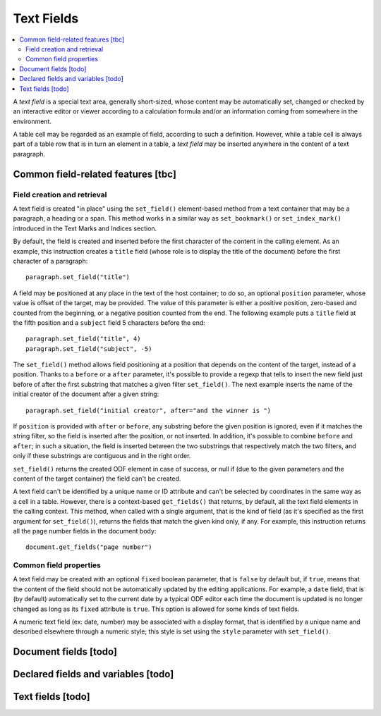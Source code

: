 .. Copyright (c) 2009 Ars Aperta, Itaapy, Pierlis, Talend.

   Authors: Hervé Cauwelier <herve@itaapy.com>
            Jean-Marie Gouarné <jean-marie.gouarne@arsaperta.com>
            Luis Belmar-Letelier <luis@itaapy.com>

   This file is part of Lpod (see: http://lpod-project.org).
   Lpod is free software; you can redistribute it and/or modify it under
   the terms of either:

   a) the GNU General Public License as published by the Free Software
      Foundation, either version 3 of the License, or (at your option)
      any later version.
      Lpod is distributed in the hope that it will be useful,
      but WITHOUT ANY WARRANTY; without even the implied warranty of
      MERCHANTABILITY or FITNESS FOR A PARTICULAR PURPOSE.  See the
      GNU General Public License for more details.
      You should have received a copy of the GNU General Public License
      along with Lpod.  If not, see <http://www.gnu.org/licenses/>.

   b) the Apache License, Version 2.0 (the "License");
      you may not use this file except in compliance with the License.
      You may obtain a copy of the License at
      http://www.apache.org/licenses/LICENSE-2.0


Text Fields
===========

.. contents::
   :local:

A `text field` is a special text area, generally short-sized, whose content may
be automatically set, changed or checked by an interactive editor or viewer
according to a calculation formula and/or an information coming from somewhere
in the environment.

A table cell may be regarded as an example of field, according to such a
definition. However, while a table cell is always part of a table row that is in
turn an element in a table, a `text field` may be inserted anywhere in the
content of a text paragraph.

Common field-related features [tbc]
-----------------------------------

Field creation and retrieval
~~~~~~~~~~~~~~~~~~~~~~~~~~~~

A text field is created "in place" using the ``set_field()`` element-based
method from a text container that may be a paragraph, a heading or a span.
This method works in a similar way as ``set_bookmark()`` or ``set_index_mark()``
introduced in the Text Marks and Indices section.

By default, the field is created and inserted  before the first character of
the content in the calling element. As an example, this instruction creates
a ``title`` field (whose role is to display the title of the document) before
the first character of a paragraph::

  paragraph.set_field("title")

A field may be positioned at any place in the text of the host container; to do
so, an optional ``position`` parameter, whose value is offset of the target,
may be provided. The value of this parameter is either a positive position,
zero-based and counted from the beginning, or a negative position counted from
the end. The following example puts a ``title`` field at the fifth position and
a ``subject`` field 5 characters before the end::

  paragraph.set_field("title", 4)
  paragraph.set_field("subject", -5)

The ``set_field()`` method allows field positioning at a position that depends
on the content of the target, instead of a position. Thanks to a ``before`` or
a ``after`` parameter, it's possible to provide a regexp that tells
to insert the new field just before of after the first substring that
matches a given filter ``set_field()``. The next example inserts the name of
the initial creator of the document after a given string::

  paragraph.set_field("initial creator", after="and the winner is ")

If ``position`` is provided with ``after`` or ``before``, any substring before
the given position is ignored, even if it matches the string filter, so the
field is inserted after the position, or not inserted. In addition, it's
possible to combine ``before`` and ``after``; in such a situation, the field is
inserted between the two substrings that respectively match the two filters,
and only if these substrings are contiguous and in the right order.

``set_field()`` returns the created ODF element in case of success, or null if
(due to the given parameters and the content of the target container) the field
can't be created.

A text field can't be identified by a unique name or ID attribute and can't be
selected by coordinates in the same way as a cell in a table. However, there is
a context-based ``get_fields()`` that returns, by default, all the text
field elements in the calling context. This method, when called with a single
argument, that is the kind of field (as it's specified as the first argument for
``set_field()``), returns the fields that match the given kind only, if any.
For example, this instruction returns all the page number fields in the document
body::

  document.get_fields("page number")

Common field properties
~~~~~~~~~~~~~~~~~~~~~~~

A text field may be created with an optional ``fixed`` boolean parameter, that
is ``false`` by default but, if ``true``, means that the content of the field
should not be automatically updated by the editing applications. For example,
a ``date`` field, that is (by default) automatically set to the current date by
a typical ODF editor each time the document is updated is no longer changed as
long as its ``fixed`` attribute is ``true``. This option is allowed for some
kinds of text fields.

A numeric text field (ex: date, number) may be associated with a display format,
that is identified by a unique name and described elsewhere through a numeric
style; this style is set using the ``style`` parameter with ``set_field()``.

Document fields [todo]
----------------------


Declared fields and variables [todo]
------------------------------------


Text fields [todo]
-------------------

